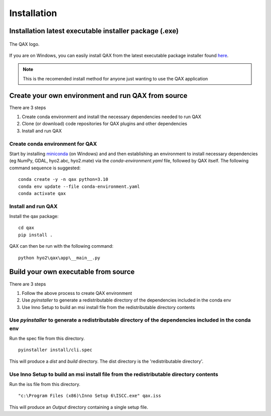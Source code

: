 Installation
============

.. index:: requirements
.. index:: dependencies

.. role:: bash(code)
   :language: bash

Installation latest executable installer package (.exe)
----------------------------------------------------------

.. index:: QAX

.. _QAX_logo:
.. figure:: _static/qax.png
    :target: https://github.com/ausseabed/qax/releases.html
    :width: 100px
    :align: center
    :alt: QAX logo
    :figclass: align-center

    The QAX logo.

If you are on Windows, you can easily install QAX from the latest executable package installer
found `here <https://github.com/ausseabed/qax/releases>`_.

.. note::
    This is the recomended install method for anyone just wanting to use the QAX application

Create your own environment and run QAX from source
-----------------------------------------------------
There are 3 steps

#. Create conda environment and install the necessary dependencies needed to run QAX
#. Clone (or download) code repositories for QAX plugins and other dependencies
#. Install and run QAX

Create conda environment for QAX
******************************************************
Start by installing `miniconda <https://docs.conda.io/en/latest/miniconda.html>`_ (on Windows) and and then establishing an environment to install necessary dependencies (eg NumPy, GDAL, hyo2.abc, hyo2.mate) via the `conda-environment.yaml` file, followed by  QAX itself.
The following command sequence is suggested: ::

    conda create -y -n qax python=3.10
    conda env update --file conda-environment.yaml
    conda activate qax

Install and run QAX
*********************

Install the qax package::

    cd qax
    pip install .

QAX can then be run with the following command::

    python hyo2\qax\app\__main__.py



Build your own executable from source
-----------------------------------------
There are 3 steps

#. Follow the above process to create QAX environment
#. Use `pyinstaller` to generate a redistributable directory of the dependencies included in the conda env
#. Use Inno Setup to build an msi install file from the redistributable directory contents

::


Use `pyinstaller` to generate a redistributable directory of the dependencies included in the conda env
**********************************************************************************************************
Run the spec file from this directory.

::

    pyinstaller install/cli.spec

This will produce a `dist` and `build` directory. The dist directory is the 'redistributable directory'.

Use Inno Setup to build an msi install file from the redistributable directory contents
*****************************************************************************************
Run the iss file from this directory.

::

    "c:\Program Files (x86)\Inno Setup 6\ISCC.exe" qax.iss

This will produce an `Output` directory containing a single setup file.

